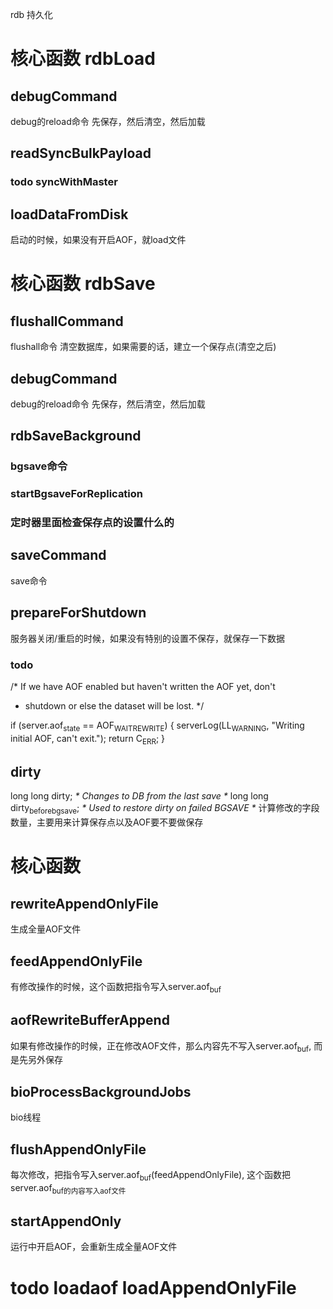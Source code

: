 rdb 持久化

* 核心函数 rdbLoad
** debugCommand
debug的reload命令
先保存，然后清空，然后加载

** readSyncBulkPayload
*** todo syncWithMaster

** loadDataFromDisk
启动的时候，如果没有开启AOF，就load文件

* 核心函数 rdbSave
** flushallCommand
flushall命令  
清空数据库，如果需要的话，建立一个保存点(清空之后)

** debugCommand
debug的reload命令
先保存，然后清空，然后加载

** rdbSaveBackground
*** bgsave命令
*** startBgsaveForReplication
*** 定时器里面检查保存点的设置什么的

** saveCommand
save命令

** prepareForShutdown
服务器关闭/重启的时候，如果没有特别的设置不保存，就保存一下数据
*** todo
            /* If we have AOF enabled but haven't written the AOF yet, don't
             * shutdown or else the dataset will be lost. */
            if (server.aof_state == AOF_WAIT_REWRITE) {
                serverLog(LL_WARNING, "Writing initial AOF, can't exit.");
                return C_ERR;
            }

** dirty
    long long dirty;                /* Changes to DB from the last save */
    long long dirty_before_bgsave;  /* Used to restore dirty on failed BGSAVE */
计算修改的字段数量，主要用来计算保存点以及AOF要不要做保存

* 核心函数 
** rewriteAppendOnlyFile  
生成全量AOF文件

** feedAppendOnlyFile 
有修改操作的时候，这个函数把指令写入server.aof_buf

** aofRewriteBufferAppend 
如果有修改操作的时候，正在修改AOF文件，那么内容先不写入server.aof_buf, 而是先另外保存

** bioProcessBackgroundJobs
bio线程

** flushAppendOnlyFile 
每次修改，把指令写入server.aof_buf(feedAppendOnlyFile), 这个函数把server.aof_buf的内容写入aof文件

** startAppendOnly 
运行中开启AOF，会重新生成全量AOF文件

* todo loadaof loadAppendOnlyFile
